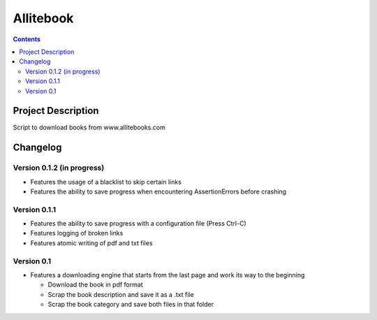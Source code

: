 Allitebook
==========

.. contents::

Project Description
-------------------
Script to download books from www.allitebooks.com

Changelog
---------

Version 0.1.2 (in progress)
^^^^^^^^^^^^^^^^^^^^^^^^^^^
* Features the usage of a blacklist to skip certain links
* Features the ability to save progress when encountering AssertionErrors before crashing

Version 0.1.1
^^^^^^^^^^^^^
* Features the ability to save progress with a configuration file (Press Ctrl-C)
* Features logging of broken links
* Features atomic writing of pdf and txt files

Version 0.1
^^^^^^^^^^^
* Features a downloading engine that starts from the last page and work its way to the beginning

  * Download the book in pdf format
  * Scrap the book description and save it as a .txt file
  * Scrap the book category and save both files in that folder
